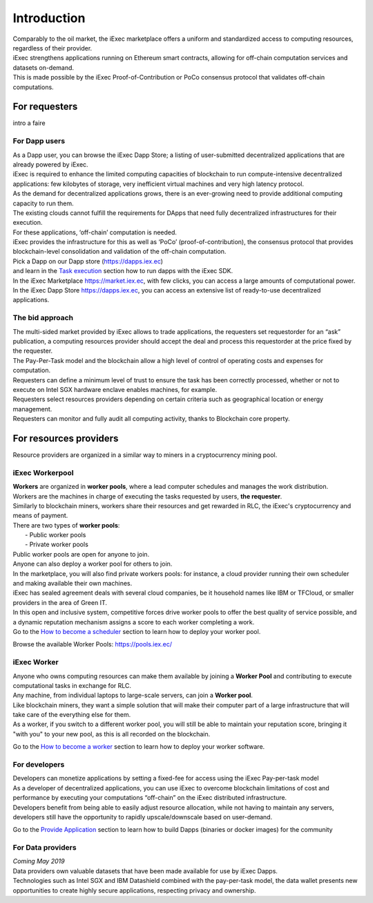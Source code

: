 Introduction
============

| Comparably to the oil market, the iExec marketplace offers a uniform and standardized access to computing resources, regardless of their provider.
| iExec strengthens applications running on Ethereum smart contracts, allowing for off-chain computation services and datasets on-demand.
| This is made possible by the iExec Proof-of-Contribution or PoCo consensus protocol that validates off-chain computations.

For requesters
--------------

intro a faire

For Dapp users
~~~~~~~~~~~~~~

| As a Dapp user, you can browse the iExec Dapp Store; a listing of user-submitted decentralized applications that are already powered by iExec.
| iExec is required to enhance the limited computing capacities of blockchain to run compute-intensive decentralized applications: few kilobytes of storage, very inefficient virtual machines and very high latency protocol.
| As the demand for decentralized applications grows, there is an ever-growing need to provide additional computing capacity to run them.
| The existing clouds cannot fulfill the requirements for DApps that need fully decentralized infrastructures for their execution.
| For these applications, ‘off-chain’ computation is needed.
| iExec provides the infrastructure for this as well as ‘PoCo’ (proof-of-contribution), the consensus protocol that provides blockchain-level consolidation and validation of the off-chain computation.

| Pick a Dapp on our Dapp store (https://dapps.iex.ec)
| and learn in the `Task execution`_ section how to run dapps with the iExec SDK.

.. _Task execution: /ordersubmit.html

| In the iExec Marketplace https://market.iex.ec, with few clicks, you can access a large amounts of computational power.
| In the iExec Dapp Store https://dapps.iex.ec, you can access an extensive list of ready-to-use decentralized applications.

The bid approach
~~~~~~~~~~~~~~~~

| The multi-sided market provided by iExec allows to trade applications, the requesters set requestorder for an “ask” publication, a computing resources provider should accept the deal and process this requestorder
  at the price fixed by the requester.
| The Pay-Per-Task model and the blockchain allow a high level of control of operating costs and expenses for computation.
| Requesters can define a minimum level of trust to ensure the task has been correctly processed, whether or not to execute on Intel SGX hardware enclave enables machines, for example.
| Requesters select resources providers depending on certain criteria such as geographical location or energy management.
| Requesters can monitor and fully audit all computing activity, thanks to Blockchain core property.


For resources providers
-----------------------

| Resource providers are organized in a similar way to miners in a cryptocurrency mining pool.

iExec Workerpool
~~~~~~~~~~~~~~~~

| **Workers** are organized in **worker pools**, where a lead computer schedules and manages the work distribution.
| Workers are the machines in charge of executing the tasks requested  by users, **the requester**.
| Similarly to blockchain miners, workers share their resources and get rewarded in RLC, the iExec's cryptocurrency and means of payment.

| There are two types of **worker pools**:
|    - Public worker pools
|    - Private worker pools

| Public worker pools are open for anyone to join.
| Anyone can also deploy a worker pool for others to join.
| In the marketplace, you will also find private workers pools: for instance, a cloud provider running their own scheduler and making available their own machines.
| iExec has sealed agreement deals with several cloud companies, be it household names like IBM or TFCloud, or smaller providers in the area of Green IT.

| In this open and inclusive system, competitive forces drive worker pools to offer the best quality of service possible,
 and a dynamic reputation mechanism assigns a score to each worker completing a work.


| Go to the `How to become a scheduler`_ section to learn how to deploy your worker pool.

.. _How to become a scheduler: /workerpool.html

Browse the available Worker Pools: https://pools.iex.ec/


iExec Worker
~~~~~~~~~~~~

| Anyone who owns computing resources can make them available by joining a **Worker Pool** and contributing to execute computational tasks in exchange for RLC.
| Any machine, from individual laptops to large-scale servers, can join a **Worker pool**.
| Like blockchain miners, they want a simple solution that will make their computer part of a large infrastructure that will take care of the everything else for them.
| As a worker, if you switch to a different worker pool, you will still be able to maintain your reputation score, bringing it "with you" to your new pool, as this is all recorded on the blockchain.


Go to the `How to become a worker`_ section to learn how to deploy your worker software.

.. _How to become a worker: /worker.html


For developers
~~~~~~~~~~~~~~

| Developers can monetize applications by setting a fixed-fee for access using the iExec Pay-per-task model
| As a developer of decentralized applications, you can use iExec to overcome blockchain limitations of cost
 and performance by executing your computations “off-chain” on the iExec distributed infrastructure.
| Developers benefit from being able to easily adjust resource allocation, while not having to maintain any servers,
 developers still have the opportunity to rapidly upscale/downscale based on user-demand.

Go to the `Provide Application`_ section to learn how to build Dapps (binaries or docker images) for the community

.. _Provide Application: /dockerapp.html


For Data providers
~~~~~~~~~~~~~~~~~~

| *Coming May 2019*

| Data providers own valuable datasets that have been made available for use by iExec Dapps.
| Technologies such as Intel SGX and IBM Datashield combined with the pay-per-task model,
 the data wallet presents new opportunities to create highly secure applications, respecting privacy and ownership.



